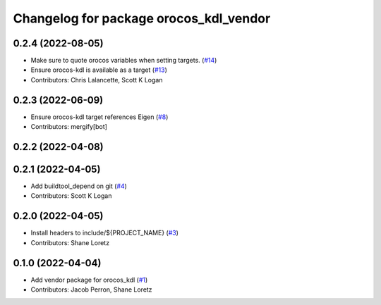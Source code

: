 ^^^^^^^^^^^^^^^^^^^^^^^^^^^^^^^^^^^^^^^
Changelog for package orocos_kdl_vendor
^^^^^^^^^^^^^^^^^^^^^^^^^^^^^^^^^^^^^^^

0.2.4 (2022-08-05)
------------------
* Make sure to quote orocos variables when setting targets. (`#14 <https://github.com/ros2/orocos_kdl_vendor/issues/14>`_)
* Ensure orocos-kdl is available as a target (`#13 <https://github.com/ros2/orocos_kdl_vendor/issues/13>`_)
* Contributors: Chris Lalancette, Scott K Logan

0.2.3 (2022-06-09)
------------------
* Ensure orocos-kdl target references Eigen (`#8 <https://github.com/ros2/orocos_kdl_vendor/issues/8>`_)
* Contributors: mergify[bot]

0.2.2 (2022-04-08)
------------------

0.2.1 (2022-04-05)
------------------
* Add buildtool_depend on git (`#4 <https://github.com/ros2/orocos_kdl_vendor/issues/4>`_)
* Contributors: Scott K Logan

0.2.0 (2022-04-05)
------------------
* Install headers to include/${PROJECT_NAME} (`#3 <https://github.com/ros2/orocos_kdl_vendor/issues/3>`_)
* Contributors: Shane Loretz

0.1.0 (2022-04-04)
------------------
* Add vendor package for orocos_kdl (`#1 <https://github.com/ros2/orocos_kdl_vendor/issues/1>`_)
* Contributors: Jacob Perron, Shane Loretz
